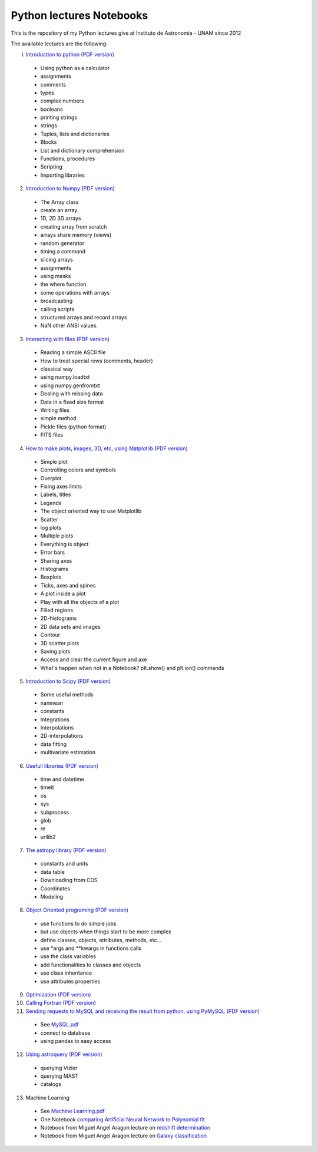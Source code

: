 *************************
Python lectures Notebooks
*************************

This is the repository of my Python lectures give at Instituto de Astronomia - UNAM since 2012

The available lectures are the following:

I. `Introduction to python <Notebooks/intro_Python.ipynb>`_ `(PDF version) <Notebooks/intro_Python.pdf>`_

  - Using python as a calculator
  - assignments
  - comments
  - types
  - complex numbers
  - booleans
  - printing strings
  - strings
  - Tuples, lists and dictionaries
  - Blocks
  - List and dictionary comprehension
  - Functions, procedures
  - Scripting
  - Importing libraries

2. `Introduction to Numpy <Notebooks/intro_numpy.ipynb>`_ `(PDF version) <Notebooks/intro_numpy.pdf>`_

  - The Array class
  - create an array
  - 1D, 2D 3D arrays
  - creating array from scratch
  - arrays share memory (views)
  - random generator
  - timing a command
  - slicing arrays
  - assignments
  - using masks
  - the where function
  - some operations with arrays
  - broadcasting
  - calling scripts
  - structured arrays and record arrays
  - NaN other ANSI values.

3. `Interacting with files <Notebooks/Interact%20with%20files.ipynb>`_ `(PDF version) <Notebooks/Interact%20with%20files.pdf>`_

  - Reading a simple ASCII file
  - How to treat special rows (comments, header)
  - classical way
  - using numpy.loadtxt
  - using numpy.genfromtxt
  - Dealing with missing data
  - Data in a fixed size format
  - Writing files
  - simple method
  - Pickle files (python format)
  - FITS files

4. `How to make plots, images, 3D, etc, using Matplotlib <Notebooks/intro_Matplotlib.ipynb>`_ `(PDF version) <Notebooks/intro_Matplotlib.pdf>`_

  - Simple plot
  - Controlling colors and symbols
  - Overplot
  - Fixing axes limits
  - Labels, titles
  - Legends
  - The object oriented way to use Matplotlib
  - Scatter
  - log plots
  - Multiple plots
  - Everything is object
  - Error bars
  - Sharing axes
  - Histograms
  - Boxplots
  - Ticks, axes and spines
  - A plot inside a plot
  - Play with all the objects of a plot
  - Filled regions
  - 2D-histograms
  - 2D data sets and images
  - Contour
  - 3D scatter plots
  - Saving plots
  - Access and clear the current figure and axe
  - What's happen when not in a Notebook? plt.show() and plt.ion() commands

5.  `Introduction to Scipy <Notebooks/intro_Scipy.ipynb>`_ `(PDF version) <Notebooks/intro_Scipy.pdf>`_

  - Some useful methods
  - nanmean
  - constants
  - Integrations
  - Interpolations
  - 2D-interpolations
  - data fitting
  - multivariate estimation

6. `Usefull libraries <Notebooks/Useful_libraries.ipynb>`_ `(PDF version) <Notebooks/Useful_libraries.pdf>`_

  - time and datetime
  - timeit
  - os
  - sys
  - subprocess
  - glob
  - re
  - urllib2

7. `The astropy library <Notebooks/Using_astropy.ipynb>`_ `(PDF version) <Notebooks/Using_astropy.pdf>`_

 - constants and units
 - data table
 - Downloading from CDS
 - Coordinates
 - Modeling
   
8. `Object Oriented programing <Notebooks/OOP.ipynb>`_ `(PDF version) <Notebooks/OOP.pdf>`_

  - use functions to do simple jobs
  - but use objects when things start to be more complex
  - define classes, objects, attributes, methods, etc...
  - use *args and **kwargs in functions calls
  - use the class variables
  - add functionalities to classes and objects
  - use class inheritance
  - use attributes properties

9. `Optimization <Notebooks/Optimization.ipynb>`_ `(PDF version) <Notebooks/Optimization.pdf>`_

10. `Calling Fortran <Notebooks/Calling%20Fortran.ipynb>`_ `(PDF version) <Notebooks/Calling%20Fortran.pdf>`_

11. `Sending requests to MySQL and receiving the result from python, using PyMySQL <Notebooks/Using_PyMySQL.ipynb>`_ `(PDF version) <Notebooks/Using_PyMySQL.pdf>`_

  - See `MySQL.pdf <Notebooks/MySQL.pdf>`_
  - connect to database
  - using pandas to easy access
    
12. `Using astroquery <Notebooks/Using_astroquery.ipynb>`_ `(PDF version) <Notebooks/Using_astroquery.pdf>`_

  - querying Vizier
  - querying MAST
  - catalogs

13. Machine Learning

  - See `Machine Learning.pdf <Notebooks/Machine%20Learning.pdf>`_
  - One Notebook `comparing Artificial Neural Network to Polynomial fit <Notebooks/ANN.ipynb>`_
  - Notebook from Miguel Angel Aragon lecture on `redshift determination <Notebooks/Redshifts.ipynb>`_
  - Notebook from Miguel Angel Aragon lecture on `Galaxy classification <Notebooks/Galaxies_classification.ipynb>`_
    
